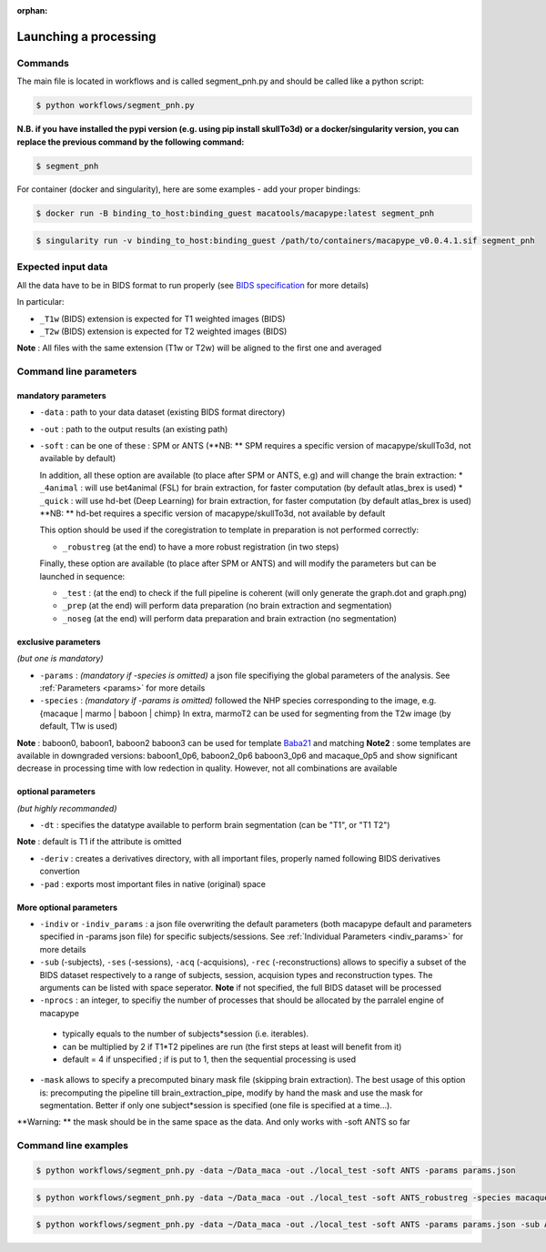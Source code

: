 :orphan:

.. command:

~~~~~~~~~~~~~~~~~~~~~~
Launching a processing
~~~~~~~~~~~~~~~~~~~~~~

Commands
********

The main file is located in workflows and is called segment_pnh.py and should be called like a python script:

.. code:: bash

    $ python workflows/segment_pnh.py

**N.B. if you have installed the pypi version (e.g. using pip install skullTo3d) or a docker/singularity version, you can replace the previous command by the following command:**

.. code:: bash

    $ segment_pnh



For container (docker and singularity), here are some examples - add your proper bindings:

.. code:: bash

    $ docker run -B binding_to_host:binding_guest macatools/macapype:latest segment_pnh

.. code:: bash

    $ singularity run -v binding_to_host:binding_guest /path/to/containers/macapype_v0.0.4.1.sif segment_pnh

Expected input data
*******************


All the data have to be in BIDS format to run properly (see `BIDS specification <https://bids-specification.readthedocs.io/en/stable/index.html>`_ for more details)

In particular:

* ``_T1w`` (BIDS) extension is expected for T1 weighted images (BIDS)
* ``_T2w`` (BIDS) extension is expected for T2 weighted images (BIDS)

.. image:: ./img/images/BIDS_orga.jpg
    :width: 600
    :align: center

**Note** : All files with the same extension (T1w or T2w) will be aligned to the first one and averaged


Command line parameters
***********************

--------------------
mandatory parameters
--------------------

* ``-data`` : path to your data dataset (existing BIDS format directory)
* ``-out`` : path to the output results (an existing path)
* ``-soft`` : can be one of these : SPM or ANTS (**NB: ** SPM requires a specific version of macapype/skullTo3d, not available by default)

  In addition, all these option are available (to place after SPM or ANTS, e.g) and will change the brain extraction:
  * ``_4animal`` :  will use bet4animal (FSL) for brain extraction, for faster computation (by default atlas_brex is used)
  * ``_quick`` : will use hd-bet (Deep Learning) for brain extraction, for faster computation (by default atlas_brex is used) **NB: ** hd-bet requires a specific version of macapype/skullTo3d, not available by default

  This option should be used if the coregistration to template in preparation is not performed correctly:

  * ``_robustreg`` (at the end) to have a more robust registration (in two steps)

  Finally, these option are available (to place after SPM or ANTS) and will modify the parameters but can be launched in sequence:

  * ``_test`` : (at the end) to check if the full pipeline is coherent (will only generate the graph.dot and graph.png)
  * ``_prep`` (at the end) will perform data preparation (no brain extraction and segmentation)
  * ``_noseg`` (at the end) will perform data preparation and brain extraction (no segmentation)

--------------------
exclusive parameters
--------------------
*(but one is mandatory)*

* ``-params`` : *(mandatory if -species is omitted)* a json file specifiying the global parameters of the analysis. See :ref:`Parameters <params>` for more details
* ``-species`` : *(mandatory if -params is omitted)* followed the NHP species corresponding to the image, e.g. {macaque | marmo | baboon | chimp} In extra, marmoT2 can be used for segmenting from the T2w image (by default, T1w is used)
**Note** : baboon0, baboon1, baboon2 baboon3 can be used for template `Baba21 <doi:10.18112/openneuro.ds005424.v1.0.0>`_
and matching
**Note2** : some templates are available in downgraded versions: baboon1_0p6, baboon2_0p6 baboon3_0p6 and macaque_0p5 and show significant decrease in processing time with low redection in quality. However, not all combinations are available

-------------------
optional parameters
-------------------
*(but highly recommanded)*

* ``-dt`` : specifies the datatype available to perform brain segmentation (can be "T1", or "T1 T2")

**Note** : default is T1 if the attribute is omitted

* ``-deriv`` : creates a derivatives directory, with all important files, properly named following BIDS derivatives convertion
* ``-pad`` : exports most important files in native (original) space

------------------------
More optional parameters
------------------------

* ``-indiv`` or ``-indiv_params`` : a json file overwriting the default parameters (both macapype default and parameters specified in -params json file) for specific subjects/sessions. See :ref:`Individual Parameters <indiv_params>` for more details
* ``-sub`` (-subjects), ``-ses`` (-sessions), ``-acq`` (-acquisions), ``-rec`` (-reconstructions) allows to specifiy a subset of the BIDS dataset respectively to a range of subjects, session, acquision types and reconstruction types. The arguments can be listed with space seperator. **Note** if not specified, the full BIDS dataset will be processed
* ``-nprocs`` : an integer, to specifiy the number of processes that should be allocated by the parralel engine of macapype

 * typically equals to the number of subjects*session (i.e. iterables).
 * can be multiplied by 2 if T1*T2 pipelines are run (the first steps at least will benefit from it)
 * default = 4 if unspecified ; if is put to 1, then the sequential processing is used

* ``-mask`` allows to specify a precomputed binary mask file (skipping brain extraction). The best usage of this option is: precomputing the pipeline till brain_extraction_pipe, modify by hand the mask and use the mask for segmentation. Better if only one subject*session is specified (one file is specified at a time...).

**Warning: ** the mask should be in the same space as the data. And only works with -soft ANTS so far

Command line examples
*********************

.. code:: bash

    $ python workflows/segment_pnh.py -data ~/Data_maca -out ./local_test -soft ANTS -params params.json

.. code:: bash

    $ python workflows/segment_pnh.py -data ~/Data_maca -out ./local_test -soft ANTS_robustreg -species macaque

.. code:: bash

    $ python workflows/segment_pnh.py -data ~/Data_maca -out ./local_test -soft ANTS -params params.json -sub Apache Baron -ses 01 -rec mean -deriv -pad
